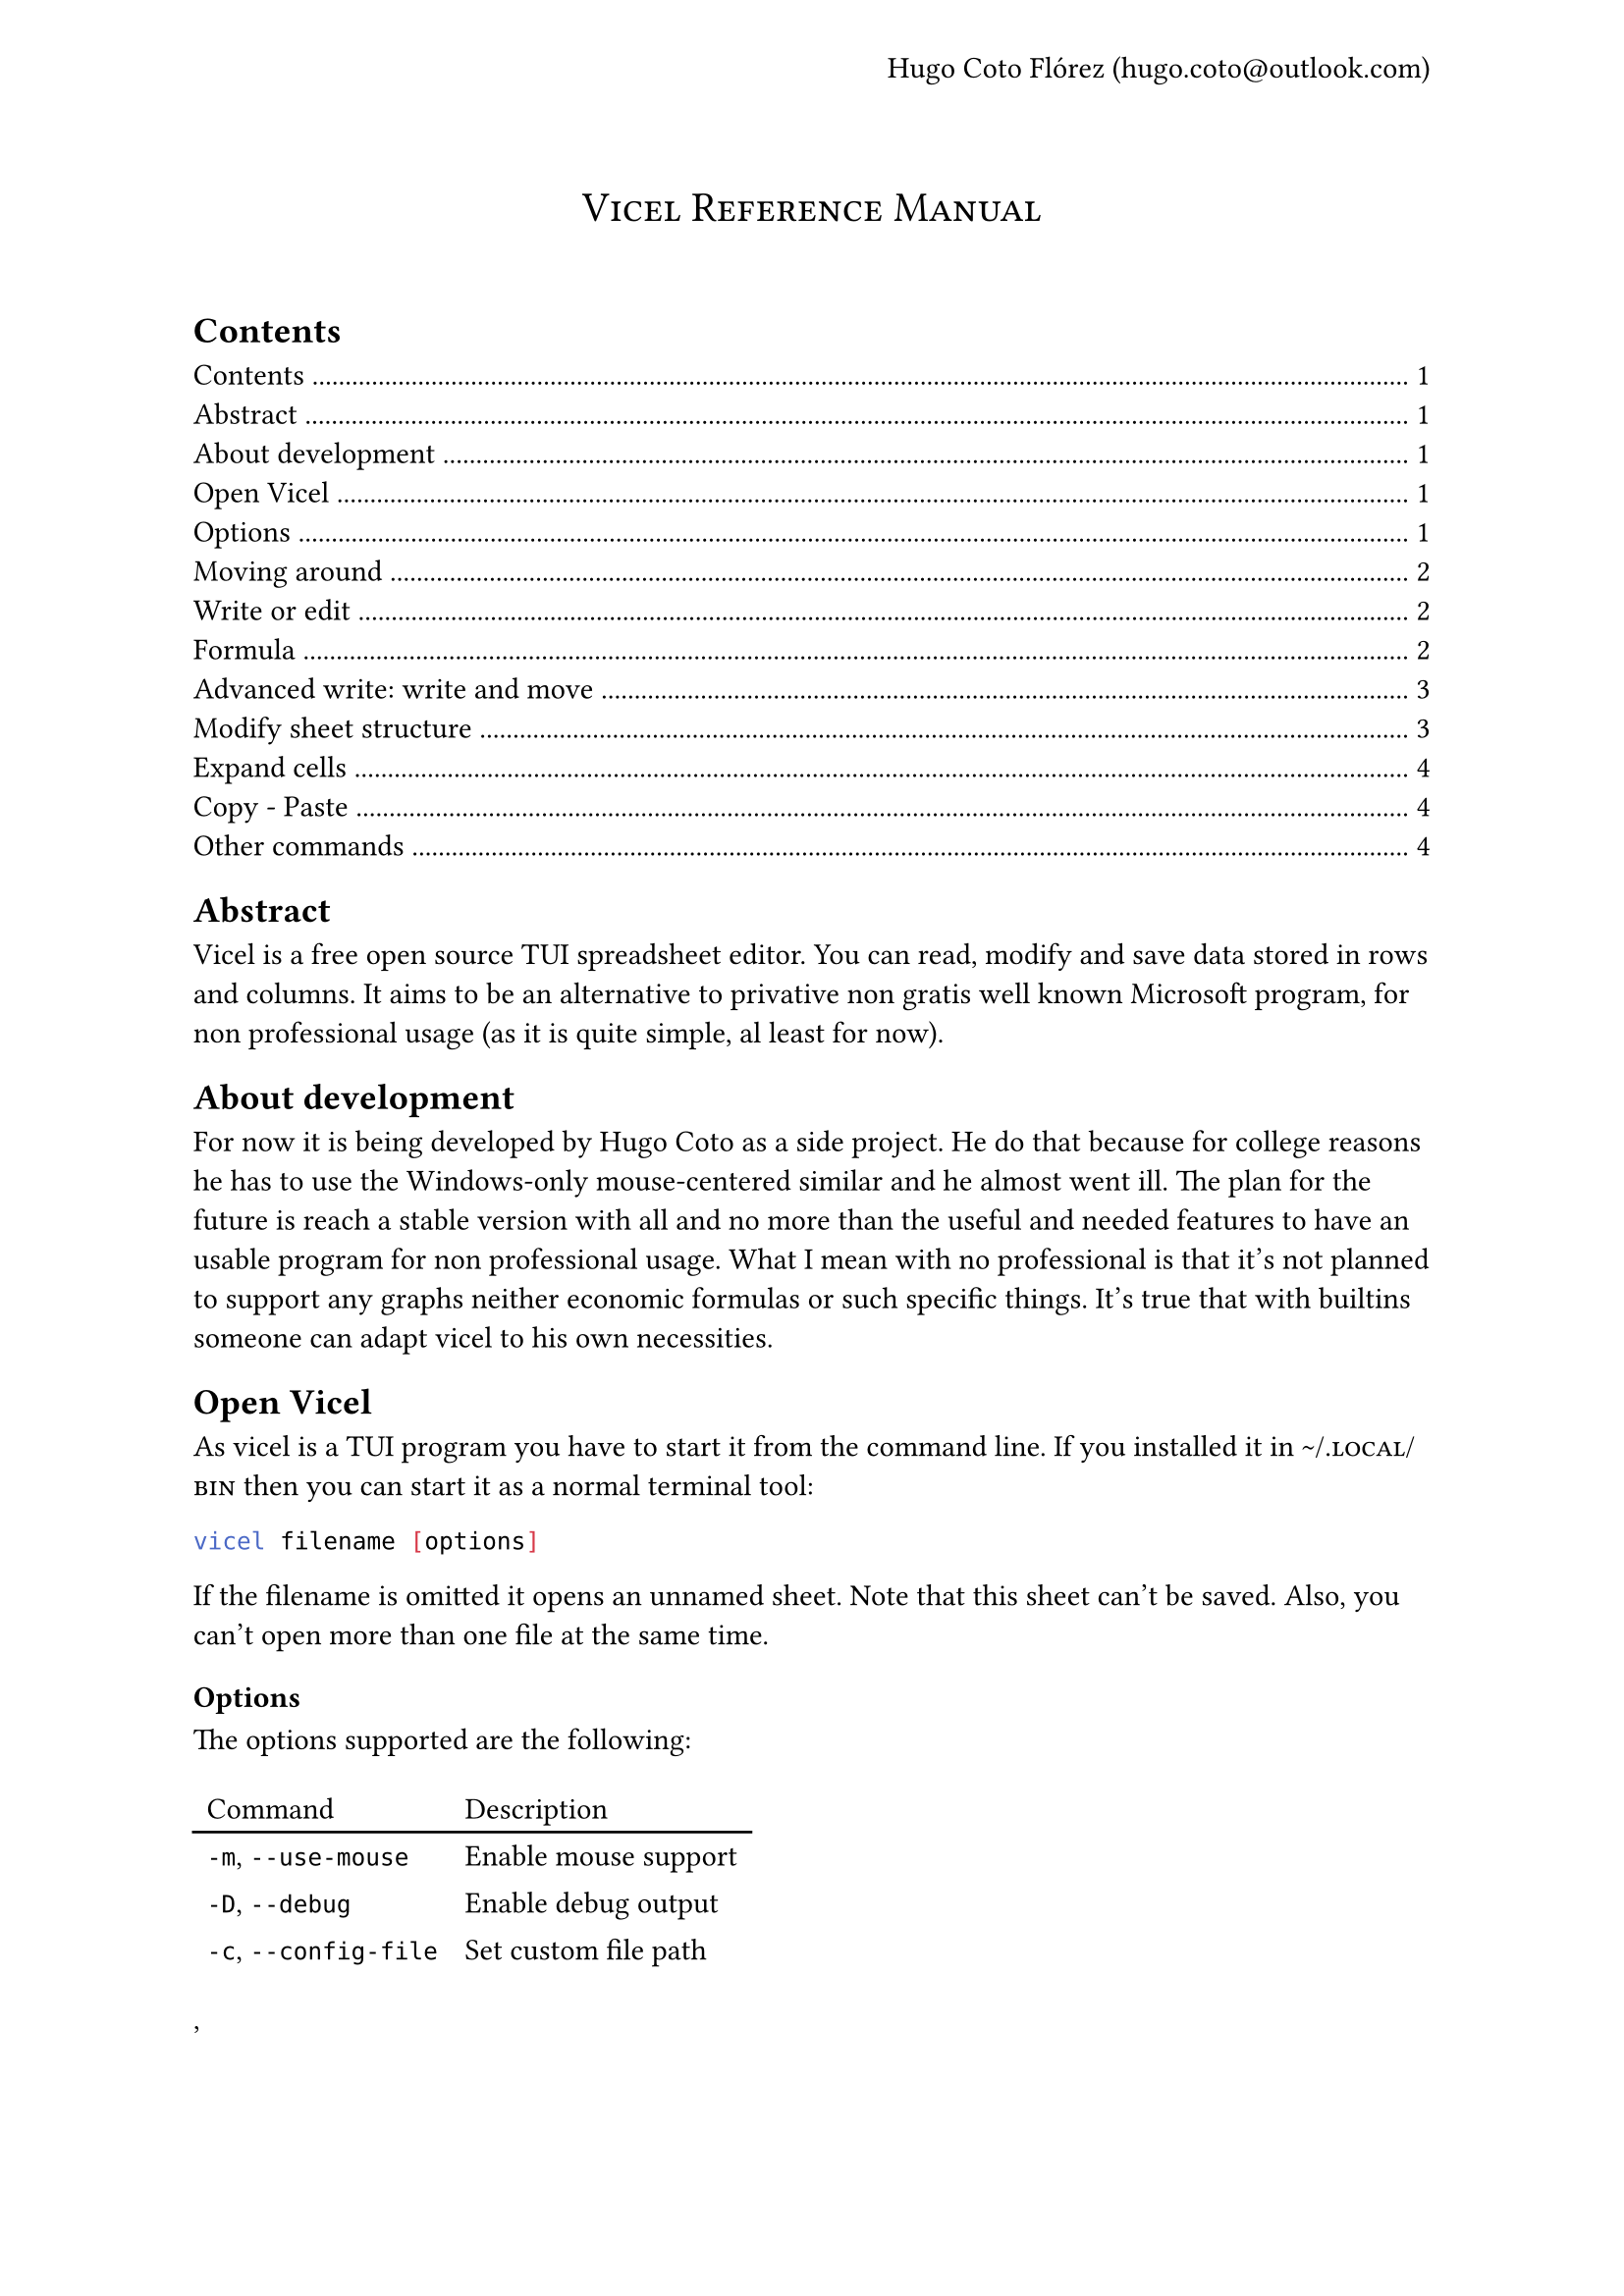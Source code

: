 #let author = "Hugo Coto Flórez"
#let mail = "hugo.coto@outlook.com"

#show heading.where(
  level: 1,
): it => block(width: 100%)[
  #set align(center)
  #set text(weight: "regular")
  #smallcaps(it.body)
  #linebreak()
  #linebreak()
]

#set page(header: align(right + horizon)[
  #author (#link("mailto:" + mail))
])

#heading(outlined: false, bookmarked: false)[Vicel Reference Manual]

== Contents
#outline(title: none)

== Abstract
Vicel is a free open source TUI spreadsheet editor. You can read, modify and
save data stored in rows and columns. It aims to be an alternative to privative
non gratis well known Microsoft program, for non professional usage (as it is
quite simple, al least for now).

== About development
For now it is being developed by Hugo Coto as a side project. He do that
because for college reasons he has to use the Windows-only mouse-centered
similar and he almost went ill. The plan for the future is reach a stable
version with all and no more than the useful and needed features to have an
usable program for non professional usage. What I mean with no professional is
that it's not planned to support any graphs neither economic formulas or such
specific things. It's true that with builtins someone can adapt vicel to his own
necessities.

== Open Vicel
As vicel is a TUI program you have to start it from the command line. If you
installed it in #smallcaps("~/.local/bin") then you can start it as a
normal terminal tool:
```sh
vicel filename [options]
```
If the filename is omitted it opens an unnamed sheet. Note that this sheet
can't be saved. Also, you can't open more than one file at the same time.

=== Options
The options supported are the following:

#table(
  columns: 2,
  stroke: none,
  table.header("Command", "Description"),
  table.hline(),
  [`-m`, `--use-mouse`  ], [Enable mouse support],
  [`-D`, `--debug`      ], [Enable debug output ],
  [`-c`, `--config-file`], [Set custom file path],
),

For example, if you want to open the file #smallcaps("./sheets/table.csv") with
a config file in #smallcaps("./config/vicel.toml"), the command line should
look like that:
```sh
vicel sheets/table.csv -c config/vicel.toml
```

== Moving around
As a vim enthusiast, movement is keyboard centered, and use the vim default
#smallcaps("hjkl"). Every action can be prefixed with a number, so it would be
executed that amount of times. The following table describes the basic movement.

#table(
  columns: 2,
  stroke: none,
  table.header("Command", "Description"),
  table.hline(),
  [ `h`, `l`, `j`, `k`], [ Move cursor left, right, down, up],
  [ `$`], [ Go to last cell of the current row],
  [ `^`], [ Go to first cell of the current row],
  [ `gg`], [ Go to first cell of the current column],
  [ `G`], [ Go to last cell of the current column],
  [ `g0`], [ Same as `^` and `gg`],
),

== Write or edit
For write text in a cell, move the cursor there an press `i`. A text input box
would be open at the cell. After write, press #smallcaps("Enter") to save it.
The data type would be automatically calculated by the program. Every number,
with or without a fractional part separated by a dot would be interpreted as a
#smallcaps("Number"). If the text written starts with a equal sign it would be
interpreted as a formula. Other formats would be set to #smallcaps("Text").

#table(
  columns: 2,
  stroke: none,
  table.header("Command", "Description"),
  table.hline(),
  [i], [insert/modify text],
  [d], [delete cell content],
  [v], [toggle cell selection],
),

The valid types are described in the following table by it's formal
representation.

#table(
  columns: 2,
  stroke: none,
  table.header("Type", "Formal"),
  table.hline(),
  [#smallcaps("Number")], [[0-9]+("."[0-9]+)?],
  [#smallcaps("Formula")], ["=" #smallcaps("Formula body")],
  [#smallcaps("Text")], [!#smallcaps("Number") && !#smallcaps("Formula")],
),

=== Formula
Formulas are expressions that evaluate to a valid value. They start with a
equal sign. The function body have to contain a valid expression.

#table(
  columns: 3,
  stroke: none,
  table.header("Type", "Description", "Example"),
  table.hline(),
  [Literal], [Number, text, identifier or range], [see below],
  [Number], [As cell type #smallcaps("Number")], [5987, 45.6],
  [Text], [Alphas or text surrounded by `'`], [hello, '5.9'],
  [Identifier], [Cell reference by name as #smallcaps("ColRow")], [A0, b5, ZZ98],
  [Range], [Cell range as #smallcaps("ID:ID")], [A0:A2, A7:C8],
  [Arithmetic operators], [Evaluate arithmetic expressions], [+, -, /, \*, ^],
  [Comparison operators], [Compare two expressions], [>, <, >=, <=, ==, !=, !],
  [functions], [Reserved names that convert some input in some output, with the form #smallcaps("name(args,...)")],
  [sum(A0,A1)],
  table.hline(),
  [Todo: expand formula reference], [], [],
),

=== Advanced write: write and move
There is a builtin feature to automatically move before insert text. It is
useful if you need to input a big amount of data in a given direction. The idea
is to prefix the following commands with a number, to do it for a given number
of times.

#table(
  columns: 2,
  stroke: none,
  table.header("Command", "Description"),
  table.hline(),
  [gih, gij, gik, gil], [insert text and move in the given direction],
),

== Modify sheet structure
There is some commands to add/delete rows and columns. Note that formula
identifier would not change on row/col insertion/deletion.

#table(
  columns: 2,
  stroke: none,
  table.header("Command", "Description"),
  table.hline(),
  [`g#`], [ Add row/column: see below],
  [`gd#`], [ Delete row/column: see below],
  [`gj`], [ Add a new row after the cursor],
  [`gl`], [ Add a new column after the cursor],
  [`gk`], [ Add a new row before the cursor],
  [`gh`], [ Add a new column before the cursor],
  [`gJ`], [ Add a new row at the end ],
  [`gL`], [ Add a new column at the end],
  [`gK`], [ Add a new row at the start ],
  [`gH`], [ Add a new column at the start],
  [`gdj`], [ Delete row and move up],
  [`gdl`], [ Delete column and move right],
  [`gdk`], [ Delete row and move down],
  [`gdh`], [ Delete column and move left],
)

== Expand cells
There is a feature to get the cell value given the previous one and a direction.
Numbers add 1 and formula identifiers recalculate depending on the direction.
They can avoid modification if `$` is used before identifier letter (for freeze
column) or number (for freeze row). The mappings to do this are described in the
following table.

#table(
  columns: 2,
  stroke: none,
  table.header("Command", "Description"),
  table.hline(),
  [`J`, `K`, `H`, `L`], [Expand current cell down, up, left, right (and move)],
)

== Copy - Paste
As a vim user, you would want to copy-paste things around. Unfortunately, it's
only possible to copy a single cell value and paste it in a single cell. 

#table(
  columns: 2,
  stroke: none,
  table.header("Command", "Description"),
  table.hline(),
  [p], [paste],
  [y], [yank (copy)],
)

== Other commands
There are another useful commands, described below.

#table(
  columns: 2,
  stroke: none,
  table.header("Command", "Description"),
  table.hline(),
  [q], [Save and quit],
  [w], [Write (save)],
  [r], [Re-render the screen],
  [Ctrl-c], [Quit without save],
)

